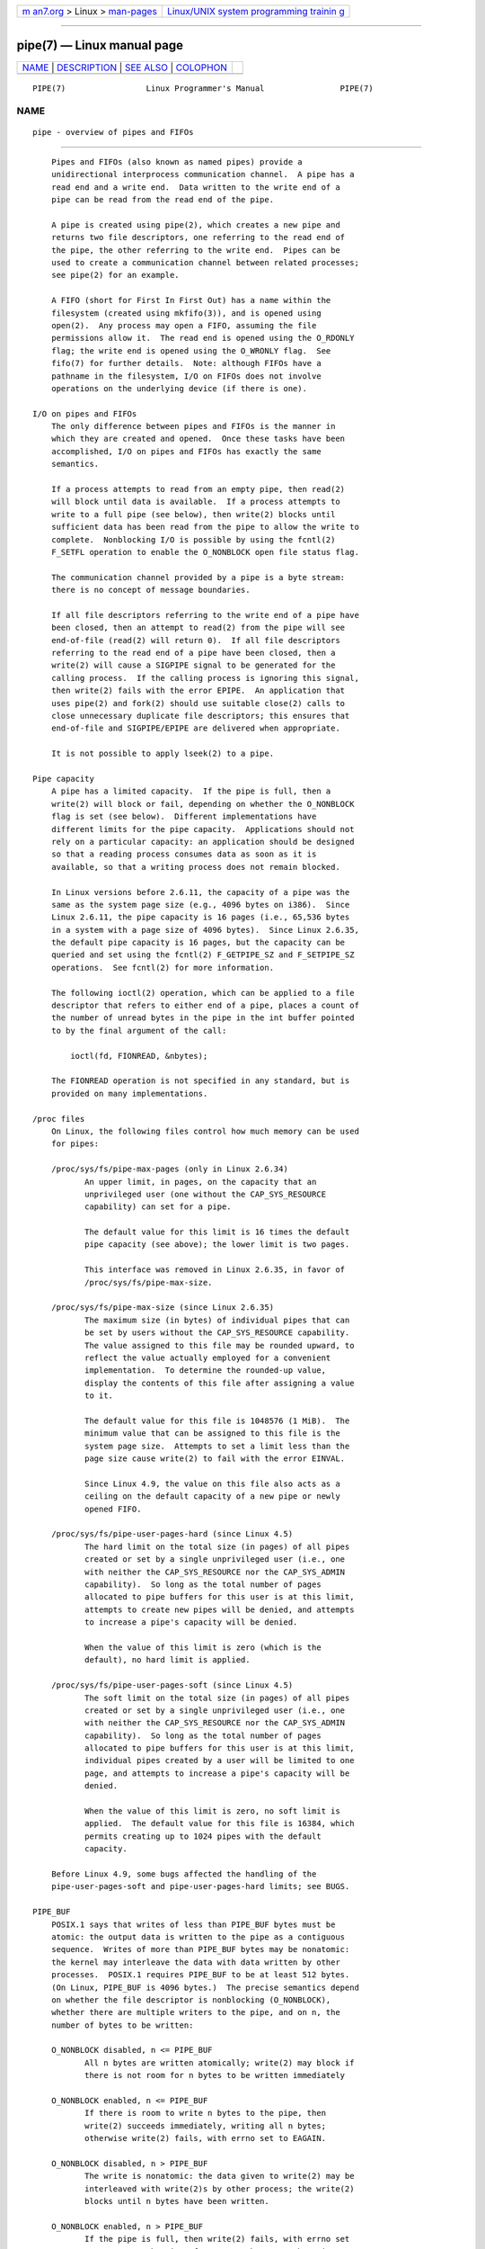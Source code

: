 .. container:: page-top

.. container:: nav-bar

   +----------------------------------+----------------------------------+
   | `m                               | `Linux/UNIX system programming   |
   | an7.org <../../../index.html>`__ | trainin                          |
   | > Linux >                        | g <http://man7.org/training/>`__ |
   | `man-pages <../index.html>`__    |                                  |
   +----------------------------------+----------------------------------+

--------------

pipe(7) — Linux manual page
===========================

+-----------------------------------+-----------------------------------+
| `NAME <#NAME>`__ \|               |                                   |
| `DESCRIPTION <#DESCRIPTION>`__ \| |                                   |
| `SEE ALSO <#SEE_ALSO>`__ \|       |                                   |
| `COLOPHON <#COLOPHON>`__          |                                   |
+-----------------------------------+-----------------------------------+
| .. container:: man-search-box     |                                   |
+-----------------------------------+-----------------------------------+

::

   PIPE(7)                 Linux Programmer's Manual                PIPE(7)

NAME
-------------------------------------------------

::

          pipe - overview of pipes and FIFOs


---------------------------------------------------------------

::

          Pipes and FIFOs (also known as named pipes) provide a
          unidirectional interprocess communication channel.  A pipe has a
          read end and a write end.  Data written to the write end of a
          pipe can be read from the read end of the pipe.

          A pipe is created using pipe(2), which creates a new pipe and
          returns two file descriptors, one referring to the read end of
          the pipe, the other referring to the write end.  Pipes can be
          used to create a communication channel between related processes;
          see pipe(2) for an example.

          A FIFO (short for First In First Out) has a name within the
          filesystem (created using mkfifo(3)), and is opened using
          open(2).  Any process may open a FIFO, assuming the file
          permissions allow it.  The read end is opened using the O_RDONLY
          flag; the write end is opened using the O_WRONLY flag.  See
          fifo(7) for further details.  Note: although FIFOs have a
          pathname in the filesystem, I/O on FIFOs does not involve
          operations on the underlying device (if there is one).

      I/O on pipes and FIFOs
          The only difference between pipes and FIFOs is the manner in
          which they are created and opened.  Once these tasks have been
          accomplished, I/O on pipes and FIFOs has exactly the same
          semantics.

          If a process attempts to read from an empty pipe, then read(2)
          will block until data is available.  If a process attempts to
          write to a full pipe (see below), then write(2) blocks until
          sufficient data has been read from the pipe to allow the write to
          complete.  Nonblocking I/O is possible by using the fcntl(2)
          F_SETFL operation to enable the O_NONBLOCK open file status flag.

          The communication channel provided by a pipe is a byte stream:
          there is no concept of message boundaries.

          If all file descriptors referring to the write end of a pipe have
          been closed, then an attempt to read(2) from the pipe will see
          end-of-file (read(2) will return 0).  If all file descriptors
          referring to the read end of a pipe have been closed, then a
          write(2) will cause a SIGPIPE signal to be generated for the
          calling process.  If the calling process is ignoring this signal,
          then write(2) fails with the error EPIPE.  An application that
          uses pipe(2) and fork(2) should use suitable close(2) calls to
          close unnecessary duplicate file descriptors; this ensures that
          end-of-file and SIGPIPE/EPIPE are delivered when appropriate.

          It is not possible to apply lseek(2) to a pipe.

      Pipe capacity
          A pipe has a limited capacity.  If the pipe is full, then a
          write(2) will block or fail, depending on whether the O_NONBLOCK
          flag is set (see below).  Different implementations have
          different limits for the pipe capacity.  Applications should not
          rely on a particular capacity: an application should be designed
          so that a reading process consumes data as soon as it is
          available, so that a writing process does not remain blocked.

          In Linux versions before 2.6.11, the capacity of a pipe was the
          same as the system page size (e.g., 4096 bytes on i386).  Since
          Linux 2.6.11, the pipe capacity is 16 pages (i.e., 65,536 bytes
          in a system with a page size of 4096 bytes).  Since Linux 2.6.35,
          the default pipe capacity is 16 pages, but the capacity can be
          queried and set using the fcntl(2) F_GETPIPE_SZ and F_SETPIPE_SZ
          operations.  See fcntl(2) for more information.

          The following ioctl(2) operation, which can be applied to a file
          descriptor that refers to either end of a pipe, places a count of
          the number of unread bytes in the pipe in the int buffer pointed
          to by the final argument of the call:

              ioctl(fd, FIONREAD, &nbytes);

          The FIONREAD operation is not specified in any standard, but is
          provided on many implementations.

      /proc files
          On Linux, the following files control how much memory can be used
          for pipes:

          /proc/sys/fs/pipe-max-pages (only in Linux 2.6.34)
                 An upper limit, in pages, on the capacity that an
                 unprivileged user (one without the CAP_SYS_RESOURCE
                 capability) can set for a pipe.

                 The default value for this limit is 16 times the default
                 pipe capacity (see above); the lower limit is two pages.

                 This interface was removed in Linux 2.6.35, in favor of
                 /proc/sys/fs/pipe-max-size.

          /proc/sys/fs/pipe-max-size (since Linux 2.6.35)
                 The maximum size (in bytes) of individual pipes that can
                 be set by users without the CAP_SYS_RESOURCE capability.
                 The value assigned to this file may be rounded upward, to
                 reflect the value actually employed for a convenient
                 implementation.  To determine the rounded-up value,
                 display the contents of this file after assigning a value
                 to it.

                 The default value for this file is 1048576 (1 MiB).  The
                 minimum value that can be assigned to this file is the
                 system page size.  Attempts to set a limit less than the
                 page size cause write(2) to fail with the error EINVAL.

                 Since Linux 4.9, the value on this file also acts as a
                 ceiling on the default capacity of a new pipe or newly
                 opened FIFO.

          /proc/sys/fs/pipe-user-pages-hard (since Linux 4.5)
                 The hard limit on the total size (in pages) of all pipes
                 created or set by a single unprivileged user (i.e., one
                 with neither the CAP_SYS_RESOURCE nor the CAP_SYS_ADMIN
                 capability).  So long as the total number of pages
                 allocated to pipe buffers for this user is at this limit,
                 attempts to create new pipes will be denied, and attempts
                 to increase a pipe's capacity will be denied.

                 When the value of this limit is zero (which is the
                 default), no hard limit is applied.

          /proc/sys/fs/pipe-user-pages-soft (since Linux 4.5)
                 The soft limit on the total size (in pages) of all pipes
                 created or set by a single unprivileged user (i.e., one
                 with neither the CAP_SYS_RESOURCE nor the CAP_SYS_ADMIN
                 capability).  So long as the total number of pages
                 allocated to pipe buffers for this user is at this limit,
                 individual pipes created by a user will be limited to one
                 page, and attempts to increase a pipe's capacity will be
                 denied.

                 When the value of this limit is zero, no soft limit is
                 applied.  The default value for this file is 16384, which
                 permits creating up to 1024 pipes with the default
                 capacity.

          Before Linux 4.9, some bugs affected the handling of the
          pipe-user-pages-soft and pipe-user-pages-hard limits; see BUGS.

      PIPE_BUF
          POSIX.1 says that writes of less than PIPE_BUF bytes must be
          atomic: the output data is written to the pipe as a contiguous
          sequence.  Writes of more than PIPE_BUF bytes may be nonatomic:
          the kernel may interleave the data with data written by other
          processes.  POSIX.1 requires PIPE_BUF to be at least 512 bytes.
          (On Linux, PIPE_BUF is 4096 bytes.)  The precise semantics depend
          on whether the file descriptor is nonblocking (O_NONBLOCK),
          whether there are multiple writers to the pipe, and on n, the
          number of bytes to be written:

          O_NONBLOCK disabled, n <= PIPE_BUF
                 All n bytes are written atomically; write(2) may block if
                 there is not room for n bytes to be written immediately

          O_NONBLOCK enabled, n <= PIPE_BUF
                 If there is room to write n bytes to the pipe, then
                 write(2) succeeds immediately, writing all n bytes;
                 otherwise write(2) fails, with errno set to EAGAIN.

          O_NONBLOCK disabled, n > PIPE_BUF
                 The write is nonatomic: the data given to write(2) may be
                 interleaved with write(2)s by other process; the write(2)
                 blocks until n bytes have been written.

          O_NONBLOCK enabled, n > PIPE_BUF
                 If the pipe is full, then write(2) fails, with errno set
                 to EAGAIN.  Otherwise, from 1 to n bytes may be written
                 (i.e., a "partial write" may occur; the caller should
                 check the return value from write(2) to see how many bytes
                 were actually written), and these bytes may be interleaved
                 with writes by other processes.

      Open file status flags
          The only open file status flags that can be meaningfully applied
          to a pipe or FIFO are O_NONBLOCK and O_ASYNC.

          Setting the O_ASYNC flag for the read end of a pipe causes a
          signal (SIGIO by default) to be generated when new input becomes
          available on the pipe.  The target for delivery of signals must
          be set using the fcntl(2) F_SETOWN command.  On Linux, O_ASYNC is
          supported for pipes and FIFOs only since kernel 2.6.

      Portability notes
          On some systems (but not Linux), pipes are bidirectional: data
          can be transmitted in both directions between the pipe ends.
          POSIX.1 requires only unidirectional pipes.  Portable
          applications should avoid reliance on bidirectional pipe
          semantics.

      BUGS
          Before Linux 4.9, some bugs affected the handling of the
          pipe-user-pages-soft and pipe-user-pages-hard limits when using
          the fcntl(2) F_SETPIPE_SZ operation to change a pipe's capacity:

          (1)  When increasing the pipe capacity, the checks against the
               soft and hard limits were made against existing consumption,
               and excluded the memory required for the increased pipe
               capacity.  The new increase in pipe capacity could then push
               the total memory used by the user for pipes (possibly far)
               over a limit.  (This could also trigger the problem
               described next.)

               Starting with Linux 4.9, the limit checking includes the
               memory required for the new pipe capacity.

          (2)  The limit checks were performed even when the new pipe
               capacity was less than the existing pipe capacity.  This
               could lead to problems if a user set a large pipe capacity,
               and then the limits were lowered, with the result that the
               user could no longer decrease the pipe capacity.

               Starting with Linux 4.9, checks against the limits are
               performed only when increasing a pipe's capacity; an
               unprivileged user can always decrease a pipe's capacity.

          (3)  The accounting and checking against the limits were done as
               follows:

               (a) Test whether the user has exceeded the limit.
               (b) Make the new pipe buffer allocation.
               (c) Account new allocation against the limits.

               This was racey.  Multiple processes could pass point (a)
               simultaneously, and then allocate pipe buffers that were
               accounted for only in step (c), with the result that the
               user's pipe buffer allocation could be pushed over the
               limit.

               Starting with Linux 4.9, the accounting step is performed
               before doing the allocation, and the operation fails if the
               limit would be exceeded.

          Before Linux 4.9, bugs similar to points (1) and (3) could also
          occur when the kernel allocated memory for a new pipe buffer;
          that is, when calling pipe(2) and when opening a previously
          unopened FIFO.


---------------------------------------------------------

::

          mkfifo(1), dup(2), fcntl(2), open(2), pipe(2), poll(2),
          select(2), socketpair(2), splice(2), stat(2), tee(2),
          vmsplice(2), mkfifo(3), epoll(7), fifo(7)

COLOPHON
---------------------------------------------------------

::

          This page is part of release 5.13 of the Linux man-pages project.
          A description of the project, information about reporting bugs,
          and the latest version of this page, can be found at
          https://www.kernel.org/doc/man-pages/.

   Linux                          2021-08-27                        PIPE(7)

--------------

Pages that refer to this page: `fcntl(2) <../man2/fcntl.2.html>`__, 
`intro(2) <../man2/intro.2.html>`__, 
`open(2) <../man2/open.2.html>`__,  `pipe(2) <../man2/pipe.2.html>`__, 
`splice(2) <../man2/splice.2.html>`__, 
`tee(2) <../man2/tee.2.html>`__, 
`vmsplice(2) <../man2/vmsplice.2.html>`__, 
`write(2) <../man2/write.2.html>`__, 
`proc(5) <../man5/proc.5.html>`__,  `fifo(7) <../man7/fifo.7.html>`__, 
`signal(7) <../man7/signal.7.html>`__

--------------

`Copyright and license for this manual
page <../man7/pipe.7.license.html>`__

--------------

.. container:: footer

   +-----------------------+-----------------------+-----------------------+
   | HTML rendering        |                       | |Cover of TLPI|       |
   | created 2021-08-27 by |                       |                       |
   | `Michael              |                       |                       |
   | Ker                   |                       |                       |
   | risk <https://man7.or |                       |                       |
   | g/mtk/index.html>`__, |                       |                       |
   | author of `The Linux  |                       |                       |
   | Programming           |                       |                       |
   | Interface <https:     |                       |                       |
   | //man7.org/tlpi/>`__, |                       |                       |
   | maintainer of the     |                       |                       |
   | `Linux man-pages      |                       |                       |
   | project <             |                       |                       |
   | https://www.kernel.or |                       |                       |
   | g/doc/man-pages/>`__. |                       |                       |
   |                       |                       |                       |
   | For details of        |                       |                       |
   | in-depth **Linux/UNIX |                       |                       |
   | system programming    |                       |                       |
   | training courses**    |                       |                       |
   | that I teach, look    |                       |                       |
   | `here <https://ma     |                       |                       |
   | n7.org/training/>`__. |                       |                       |
   |                       |                       |                       |
   | Hosting by `jambit    |                       |                       |
   | GmbH                  |                       |                       |
   | <https://www.jambit.c |                       |                       |
   | om/index_en.html>`__. |                       |                       |
   +-----------------------+-----------------------+-----------------------+

--------------

.. container:: statcounter

   |Web Analytics Made Easy - StatCounter|

.. |Cover of TLPI| image:: https://man7.org/tlpi/cover/TLPI-front-cover-vsmall.png
   :target: https://man7.org/tlpi/
.. |Web Analytics Made Easy - StatCounter| image:: https://c.statcounter.com/7422636/0/9b6714ff/1/
   :class: statcounter
   :target: https://statcounter.com/
